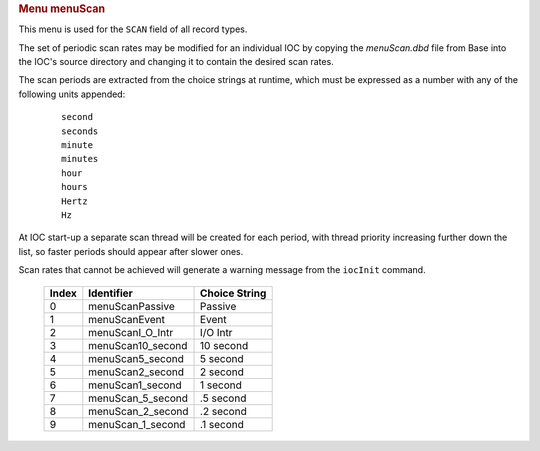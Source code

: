 .. container:: pod

   .. rubric:: Menu menuScan
      :name: menu-menuscan

   This menu is used for the ``SCAN`` field of all record types.

   The set of periodic scan rates may be modified for an individual IOC
   by copying the *menuScan.dbd* file from Base into the IOC's source
   directory and changing it to contain the desired scan rates.

   The scan periods are extracted from the choice strings at runtime,
   which must be expressed as a number with any of the following units
   appended:

      ::

          second
          seconds
          minute
          minutes
          hour
          hours
          Hertz
          Hz

   At IOC start-up a separate scan thread will be created for each
   period, with thread priority increasing further down the list, so
   faster periods should appear after slower ones.

   Scan rates that cannot be achieved will generate a warning message
   from the ``iocInit`` command.

      ===== ================= =============
      Index Identifier        Choice String
      ===== ================= =============
      0     menuScanPassive   Passive
      1     menuScanEvent     Event
      2     menuScanI_O_Intr  I/O Intr
      3     menuScan10_second 10 second
      4     menuScan5_second  5 second
      5     menuScan2_second  2 second
      6     menuScan1_second  1 second
      7     menuScan_5_second .5 second
      8     menuScan_2_second .2 second
      9     menuScan_1_second .1 second
      ===== ================= =============
